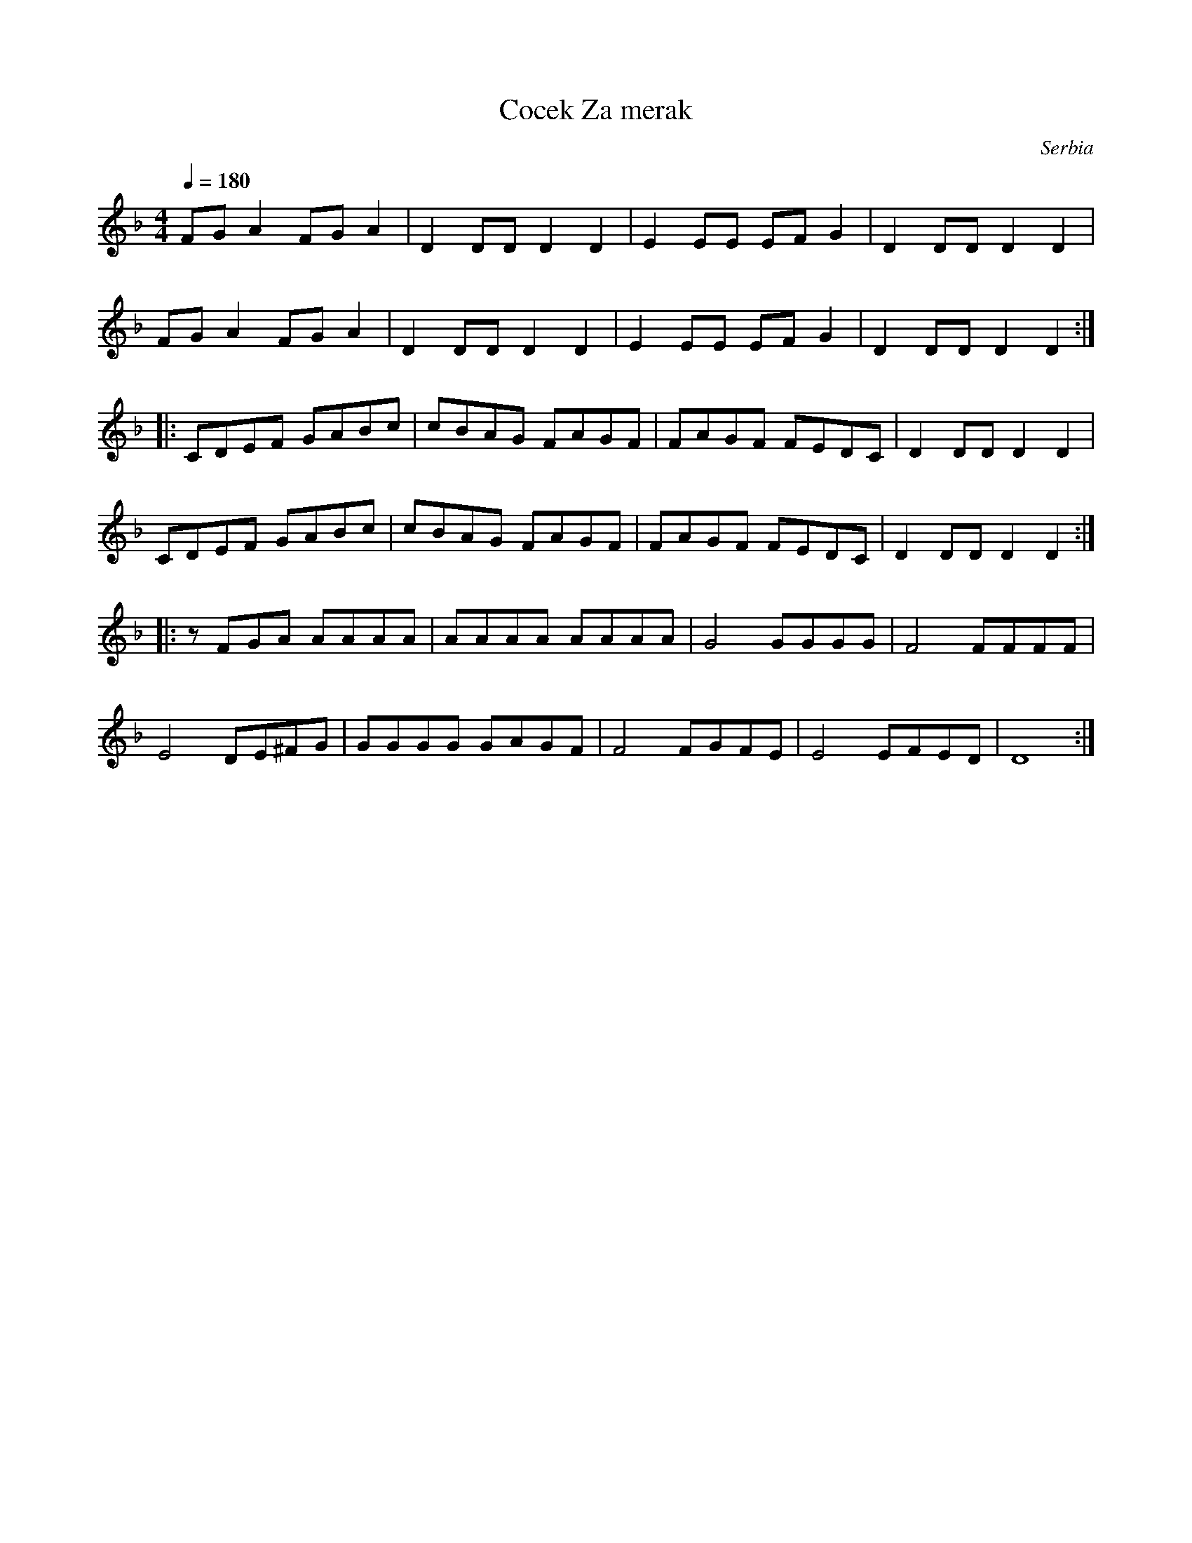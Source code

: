 X: 100
T: Cocek Za merak
O: Serbia
M: 4/4
L: 1/8
K: Dm
Q:1/4 = 180
%%MIDI channel 1
%%MIDI program 64 % Soprano Sax
%%MIDI beat 97 87  77 4
%%MIDI ratio 2 1
%%MIDI drum dddd 41 60 50 35  90 90 90 90
%%MIDI drumon
FGA2 FGA2|D2DD D2D2|E2EE EFG2|D2DD D2D2|
FGA2 FGA2|D2DD D2D2|E2EE EFG2|D2DD D2D2::
CDEF GABc|cBAG FAGF|FAGF FEDC|D2DD D2D2|
CDEF GABc|cBAG FAGF|FAGF FEDC|D2DD D2D2::
zFGA AAAA|AAAA AAAA|G4   GGGG|F4   FFFF|
E4  DE^FG|GGGG GAGF|F4   FGFE|E4   EFED|D8:|
